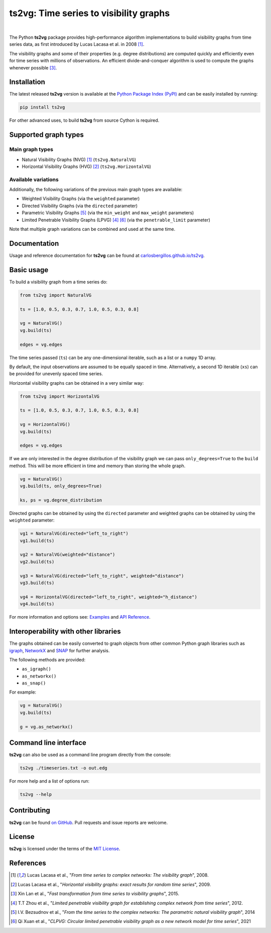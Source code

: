 .. |ts2vg| replace:: **ts2vg**

.. |cover| image:: https://raw.githubusercontent.com/CarlosBergillos/ts2vg/main/docs/source/images/cover_vg.png
   :width: 100 %
   :alt: Example plot of a visibility graph

.. _Examples: https://carlosbergillos.github.io/ts2vg/examples.html

.. _API Reference: https://carlosbergillos.github.io/ts2vg/api/index.html

.. sphinx-start

|ts2vg|: Time series to visibility graphs
===========================================

|pypi| |pyversions| |wheel| |license|

.. |pypi| image:: https://img.shields.io/pypi/v/ts2vg.svg
   :target: https://pypi.python.org/pypi/ts2vg

.. |pyversions| image:: https://img.shields.io/pypi/pyversions/ts2vg.svg
   :target: https://pypi.python.org/pypi/ts2vg

.. |wheel| image:: https://img.shields.io/pypi/wheel/ts2vg.svg
   :target: https://pypi.python.org/pypi/ts2vg

.. |license| image:: https://img.shields.io/pypi/l/ts2vg.svg
   :target: https://pypi.python.org/pypi/ts2vg

|cover|

|

The Python |ts2vg| package provides high-performance algorithm
implementations to build visibility graphs from time series data,
as first introduced by Lucas Lacasa et al. in 2008 [#Lacasa2008]_.

The visibility graphs and some of their properties (e.g. degree
distributions) are computed quickly and efficiently even for time
series with millions of observations.
An efficient divide-and-conquer algorithm is used to compute the graphs
whenever possible [#Lan2015]_.

   
Installation
------------

The latest released |ts2vg| version is available at the `Python Package Index (PyPI)`_
and can be easily installed by running:

.. code:: sh

   pip install ts2vg

For other advanced uses, to build |ts2vg| from source Cython is required.


Supported graph types
---------------------

Main graph types
~~~~~~~~~~~~~~~~

- Natural Visibility Graphs (NVG) [#Lacasa2008]_ (``ts2vg.NaturalVG``)
- Horizontal Visibility Graphs (HVG) [#Lacasa2009]_ (``ts2vg.HorizontalVG``)

Available variations
~~~~~~~~~~~~~~~~~~~~

Additionally, the following variations of the previous main graph types are available:

- Weighted Visibility Graphs (via the ``weighted`` parameter)
- Directed Visibility Graphs (via the ``directed`` parameter)
- Parametric Visibility Graphs [#Bezsudnov2014]_ (via the ``min_weight`` and ``max_weight`` parameters)
- Limited Penetrable Visibility Graphs (LPVG) [#Zhou2012]_ [#Xuan2021]_ (via the ``penetrable_limit`` parameter)

.. - Dual Perspective Visibility Graph [*planned, not implemented yet*]

Note that multiple graph variations can be combined and used at the same time.


Documentation
-------------

Usage and reference documentation for |ts2vg| can be found at `carlosbergillos.github.io/ts2vg`_.


Basic usage
-----------

To build a visibility graph from a time series do:

.. code:: python

   from ts2vg import NaturalVG

   ts = [1.0, 0.5, 0.3, 0.7, 1.0, 0.5, 0.3, 0.8]

   vg = NaturalVG()
   vg.build(ts)

   edges = vg.edges


The time series passed (``ts``) can be any one-dimensional iterable, such as a list or a ``numpy`` 1D array.

By default, the input observations are assumed to be equally spaced in time.
Alternatively, a second 1D iterable (``xs``) can be provided for unevenly spaced time series.


Horizontal visibility graphs can be obtained in a very similar way:

.. code:: python

   from ts2vg import HorizontalVG

   ts = [1.0, 0.5, 0.3, 0.7, 1.0, 0.5, 0.3, 0.8]

   vg = HorizontalVG()
   vg.build(ts)

   edges = vg.edges


If we are only interested in the degree distribution of the visibility graph
we can pass ``only_degrees=True`` to the ``build`` method.
This will be more efficient in time and memory than storing the whole graph.

.. code:: python

   vg = NaturalVG()
   vg.build(ts, only_degrees=True)

   ks, ps = vg.degree_distribution


Directed graphs can be obtained by using the ``directed`` parameter
and weighted graphs can be obtained by using the ``weighted`` parameter:

.. code:: python

   vg1 = NaturalVG(directed="left_to_right")
   vg1.build(ts)

   vg2 = NaturalVG(weighted="distance")
   vg2.build(ts)

   vg3 = NaturalVG(directed="left_to_right", weighted="distance")
   vg3.build(ts)

   vg4 = HorizontalVG(directed="left_to_right", weighted="h_distance")
   vg4.build(ts)


.. **For more information and options see:** :ref:`Examples` and :ref:`API Reference`.

For more information and options see: `Examples`_ and `API Reference`_.


Interoperability with other libraries
-------------------------------------

The graphs obtained can be easily converted to graph objects
from other common Python graph libraries such as `igraph`_, `NetworkX`_ and `SNAP`_
for further analysis.

The following methods are provided:

.. -  :meth:`~ts2vg.graph.base.VG.as_igraph`
.. -  :meth:`~ts2vg.graph.base.VG.as_networkx`
.. -  :meth:`~ts2vg.graph.base.VG.as_snap`

-  ``as_igraph()``
-  ``as_networkx()``
-  ``as_snap()``

For example:

.. code:: python

   vg = NaturalVG()
   vg.build(ts)
   
   g = vg.as_networkx()


Command line interface
----------------------

|ts2vg| can also be used as a command line program directly from the console:

.. code:: sh

   ts2vg ./timeseries.txt -o out.edg 

For more help and a list of options run:

.. code:: sh

   ts2vg --help


Contributing
------------

|ts2vg| can be found `on GitHub`_.
Pull requests and issue reports are welcome.


License
-------

|ts2vg| is licensed under the terms of the `MIT License`_.

.. _NumPy: https://numpy.org/
.. _Cython: https://cython.org/
.. _Python Package Index (PyPI): https://pypi.org/project/ts2vg
.. _igraph: https://igraph.org/python/
.. _NetworkX: https://networkx.github.io/
.. _SNAP: https://snap.stanford.edu/snappy/
.. _on GitHub: https://github.com/CarlosBergillos/ts2vg
.. _MIT License: https://github.com/CarlosBergillos/ts2vg/blob/main/LICENSE
.. _carlosbergillos.github.io/ts2vg: https://carlosbergillos.github.io/ts2vg/


References
----------

.. [#Lacasa2008] Lucas Lacasa et al., "*From time series to complex networks: The visibility graph*", 2008.
.. [#Lacasa2009] Lucas Lacasa et al., "*Horizontal visibility graphs: exact results for random time series*", 2009.
.. [#Lan2015] Xin Lan et al., "*Fast transformation from time series to visibility graphs*", 2015.
.. [#Zhou2012] T.T Zhou et al., "*Limited penetrable visibility graph for establishing complex network from time series*", 2012.
.. [#Bezsudnov2014] I.V. Bezsudnov et al., "*From the time series to the complex networks: The parametric natural visibility graph*", 2014
.. [#Xuan2021] Qi Xuan et al., "*CLPVG: Circular limited penetrable visibility graph as a new network model for time series*", 2021
